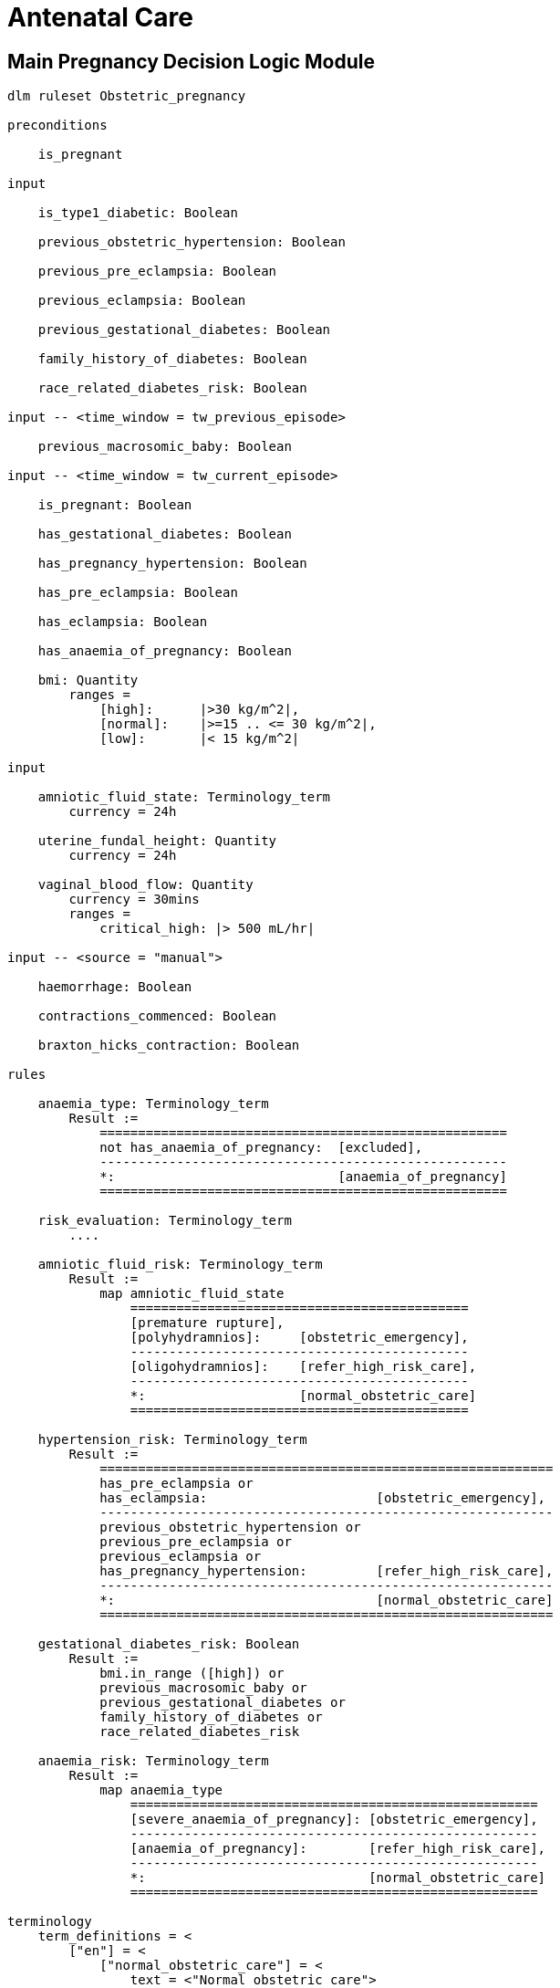 = Antenatal Care

== Main Pregnancy Decision Logic Module

----
dlm ruleset Obstetric_pregnancy 

preconditions

    is_pregnant

input

    is_type1_diabetic: Boolean

    previous_obstetric_hypertension: Boolean

    previous_pre_eclampsia: Boolean

    previous_eclampsia: Boolean

    previous_gestational_diabetes: Boolean

    family_history_of_diabetes: Boolean

    race_related_diabetes_risk: Boolean
    
input -- <time_window = tw_previous_episode>

    previous_macrosomic_baby: Boolean

input -- <time_window = tw_current_episode>

    is_pregnant: Boolean

    has_gestational_diabetes: Boolean

    has_pregnancy_hypertension: Boolean 

    has_pre_eclampsia: Boolean

    has_eclampsia: Boolean
    
    has_anaemia_of_pregnancy: Boolean

    bmi: Quantity
        ranges =
            [high]:      |>30 kg/m^2|,
            [normal]:    |>=15 .. <= 30 kg/m^2|,
            [low]:       |< 15 kg/m^2|

input

    amniotic_fluid_state: Terminology_term
        currency = 24h

    uterine_fundal_height: Quantity
        currency = 24h

    vaginal_blood_flow: Quantity
        currency = 30mins
        ranges =
            critical_high: |> 500 mL/hr|

input -- <source = "manual">

    haemorrhage: Boolean

    contractions_commenced: Boolean

    braxton_hicks_contraction: Boolean

rules

    anaemia_type: Terminology_term
        Result :=
            =====================================================
            not has_anaemia_of_pregnancy:  [excluded],
            -----------------------------------------------------
            *:                             [anaemia_of_pregnancy]
            =====================================================

    risk_evaluation: Terminology_term
        ....
        
    amniotic_fluid_risk: Terminology_term
        Result :=
            map amniotic_fluid_state
                ============================================
                [premature rupture],
                [polyhydramnios]:     [obstetric_emergency],
                --------------------------------------------
                [oligohydramnios]:    [refer_high_risk_care],
                --------------------------------------------
                *:                    [normal_obstetric_care]
                ============================================
    
    hypertension_risk: Terminology_term
        Result :=
            ===========================================================
            has_pre_eclampsia or 
            has_eclampsia:                      [obstetric_emergency],
            -----------------------------------------------------------
            previous_obstetric_hypertension or
            previous_pre_eclampsia or
            previous_eclampsia or
            has_pregnancy_hypertension:         [refer_high_risk_care],
            -----------------------------------------------------------
            *:                                  [normal_obstetric_care]
            ===========================================================
            
    gestational_diabetes_risk: Boolean
        Result :=
            bmi.in_range ([high]) or
            previous_macrosomic_baby or
            previous_gestational_diabetes or
            family_history_of_diabetes or
            race_related_diabetes_risk
            
    anaemia_risk: Terminology_term
        Result := 
            map anaemia_type
                =====================================================
                [severe_anaemia_of_pregnancy]: [obstetric_emergency],
                -----------------------------------------------------
                [anaemia_of_pregnancy]:        [refer_high_risk_care],
                -----------------------------------------------------
                *:                             [normal_obstetric_care]
                =====================================================
    
terminology
    term_definitions = <
        ["en"] = <
            ["normal_obstetric_care"] = <
                text = <"Normal obstetric care">
                description = <"...">
            >
            ["obstetric_emergency"] = <
                text = <"Obstetric emergency">
                description = <"...">
            >
            ["refer_high_risk_care"] = <
                text = <"Refer to high risk care">
                description = <"...">
            >
            ["premature_rupture"] = <
                text = <"Premature rupture of membranes">
                description = <"...">
            >
            ["polyhydramnios"] = <
                text = <"polyhydramnios">
                description = <"...">
            >
            ["oligohydramnios"] = <
                text = <"oligohydramnios">
                description = <"...">
            >
            ["severe_anaemia_of_pregnancy"] = <
                text = <"anaemia of pregnancy, severe">
                description = <"...">
            >
            ["anaemia_of_pregnancy"] = <
                text = <"anaemia of pregnancy">
                description = <"...">
            >
            ["amniotic_fluid_risk"] = <
                text = <"Risk of pregnancy-related amniotic fluid">
                description = <"...">
            >
            ["hypertension_risk"] = <
                text = <"Risk of pregnancy-related hypertension">
                description = <"...">
            >
            ["diabetes_risk"] = <
                text = <"Risk of pregnancy-related diabetes">
                description = <"...">
            >
            ["anaemia_risk"] = <
                text = <"Risk of pregnancy-related anaemia">
                description = <"...">
            >
            ["previous_macrosomic_baby"] = <
                text = <"Baby weighing 4.5kg or above">
                description = <"...">
            >
            ["previous_gestational_diabetes"] = <
                text = <"xxx">
                description = <"...">
            >
        >
    >    
----

